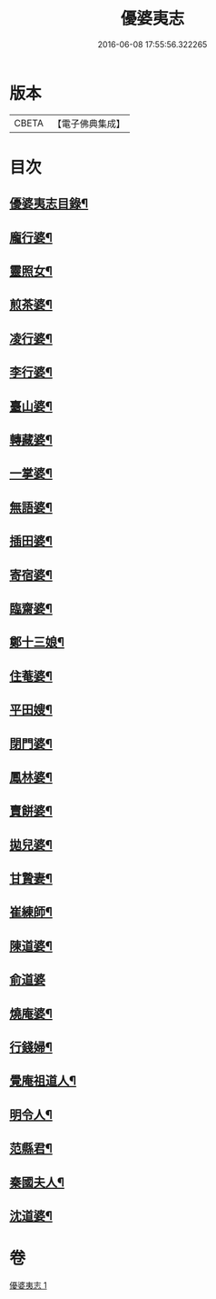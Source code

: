 #+TITLE: 優婆夷志 
#+DATE: 2016-06-08 17:55:56.322265

* 版本
 |     CBETA|【電子佛典集成】|

* 目次
** [[file:KR6q0051_001.txt::001-0215a2][優婆夷志目錄¶]]
** [[file:KR6q0051_001.txt::001-0215b5][龐行婆¶]]
** [[file:KR6q0051_001.txt::001-0215b13][靈照女¶]]
** [[file:KR6q0051_001.txt::001-0215c10][煎茶婆¶]]
** [[file:KR6q0051_001.txt::001-0215c22][凌行婆¶]]
** [[file:KR6q0051_001.txt::001-0216a20][李行婆¶]]
** [[file:KR6q0051_001.txt::001-0216b5][臺山婆¶]]
** [[file:KR6q0051_001.txt::001-0216b23][轉藏婆¶]]
** [[file:KR6q0051_001.txt::001-0216c11][一掌婆¶]]
** [[file:KR6q0051_001.txt::001-0216c16][無語婆¶]]
** [[file:KR6q0051_001.txt::001-0217a2][插田婆¶]]
** [[file:KR6q0051_001.txt::001-0217a9][寄宿婆¶]]
** [[file:KR6q0051_001.txt::001-0217a16][臨齋婆¶]]
** [[file:KR6q0051_001.txt::001-0217a20][鄭十三娘¶]]
** [[file:KR6q0051_001.txt::001-0217b11][住菴婆¶]]
** [[file:KR6q0051_001.txt::001-0217b20][平田嫂¶]]
** [[file:KR6q0051_001.txt::001-0217c5][閉門婆¶]]
** [[file:KR6q0051_001.txt::001-0217c11][鳳林婆¶]]
** [[file:KR6q0051_001.txt::001-0217c18][賣餅婆¶]]
** [[file:KR6q0051_001.txt::001-0218a7][拋兒婆¶]]
** [[file:KR6q0051_001.txt::001-0218a19][甘贄妻¶]]
** [[file:KR6q0051_001.txt::001-0218b7][崔練師¶]]
** [[file:KR6q0051_001.txt::001-0218b19][陳道婆¶]]
** [[file:KR6q0051_001.txt::001-0218b24][俞道婆]]
** [[file:KR6q0051_001.txt::001-0218c24][燒庵婆¶]]
** [[file:KR6q0051_001.txt::001-0219a11][行錢婦¶]]
** [[file:KR6q0051_001.txt::001-0219a16][覺庵祖道人¶]]
** [[file:KR6q0051_001.txt::001-0219b5][明令人¶]]
** [[file:KR6q0051_001.txt::001-0219b17][范縣君¶]]
** [[file:KR6q0051_001.txt::001-0219c2][秦國夫人¶]]
** [[file:KR6q0051_001.txt::001-0219c18][沈道婆¶]]

* 卷
[[file:KR6q0051_001.txt][優婆夷志 1]]

